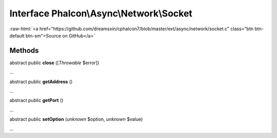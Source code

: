 Interface **Phalcon\\Async\\Network\\Socket**
=============================================

.. role:: raw-html(raw)
   :format: html

:raw-html:`<a href="https://github.com/dreamsxin/cphalcon7/blob/master/ext/async/network/socket.c" class="btn btn-default btn-sm">Source on GitHub</a>`

Methods
-------

abstract public  **close** ([*Throwable* $error])

...


abstract public  **getAddress** ()

...


abstract public  **getPort** ()

...


abstract public  **setOption** (*unknown* $option, *unknown* $value)

...


